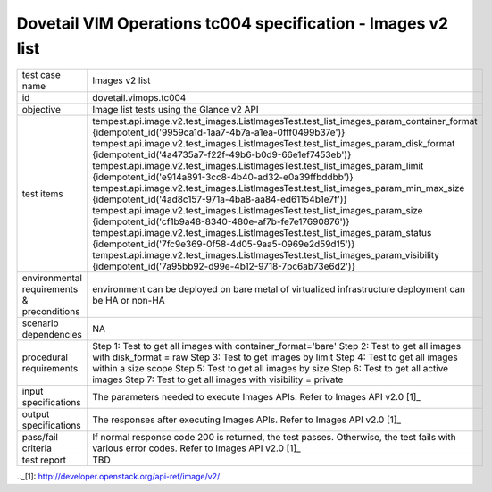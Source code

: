 .. This work is licensed under a Creative Commons Attribution 4.0 International License.
.. http://creativecommons.org/licenses/by/4.0
.. (c) OPNFV

==============================================================
Dovetail VIM Operations tc004 specification - Images v2 list
==============================================================

.. table::
   :class: longtable

+-----------------------+----------------------------------------------------------------------------------------------------+
|test case name         |Images v2 list                                                                                      |
|                       |                                                                                                    |
+-----------------------+----------------------------------------------------------------------------------------------------+
|id                     |dovetail.vimops.tc004                                                                               |
+-----------------------+----------------------------------------------------------------------------------------------------+
|objective              |Image list tests using the Glance v2 API                                                            |
+-----------------------+----------------------------------------------------------------------------------------------------+
|test items             |tempest.api.image.v2.test_images.ListImagesTest.test_list_images_param_container_format             |
|                       |{idempotent_id('9959ca1d-1aa7-4b7a-a1ea-0fff0499b37e')}                                             |
|                       |tempest.api.image.v2.test_images.ListImagesTest.test_list_images_param_disk_format                  |
|                       |{idempotent_id('4a4735a7-f22f-49b6-b0d9-66e1ef7453eb')}                                             |
|                       |tempest.api.image.v2.test_images.ListImagesTest.test_list_images_param_limit                        |
|                       |{idempotent_id('e914a891-3cc8-4b40-ad32-e0a39ffbddbb')}                                             |
|                       |tempest.api.image.v2.test_images.ListImagesTest.test_list_images_param_min_max_size                 |
|                       |{idempotent_id('4ad8c157-971a-4ba8-aa84-ed61154b1e7f')}                                             |
|                       |tempest.api.image.v2.test_images.ListImagesTest.test_list_images_param_size                         |
|                       |{idempotent_id('cf1b9a48-8340-480e-af7b-fe7e17690876')}                                             |
|                       |tempest.api.image.v2.test_images.ListImagesTest.test_list_images_param_status                       |
|                       |{idempotent_id('7fc9e369-0f58-4d05-9aa5-0969e2d59d15')}                                             |
|                       |tempest.api.image.v2.test_images.ListImagesTest.test_list_images_param_visibility                   |
|                       |{idempotent_id('7a95bb92-d99e-4b12-9718-7bc6ab73e6d2')}                                             |
+-----------------------+----------------------------------------------------------------------------------------------------+
|environmental          |                                                                                                    |
|requirements &         | environment can be deployed on bare metal of virtualized infrastructure                            |
|preconditions          | deployment can be HA or non-HA                                                                     |
|                       |                                                                                                    |
+-----------------------+----------------------------------------------------------------------------------------------------+
|scenario dependencies  | NA                                                                                                 |
+-----------------------+----------------------------------------------------------------------------------------------------+
|procedural             | Step 1: Test to get all images with container_format='bare'                                        |
|requirements           | Step 2: Test to get all images with disk_format = raw                                              |
|                       | Step 3: Test to get images by limit                                                                |
|                       | Step 4: Test to get all images within a size scope                                                 |
|                       | Step 5: Test to get all images by size                                                             |
|                       | Step 6: Test to get all active images                                                              |
|                       | Step 7: Test to get all images with visibility = private                                           |
+-----------------------+----------------------------------------------------------------------------------------------------+
|input specifications   |The parameters needed to execute Images APIs.                                                       |
|                       |Refer to Images API v2.0 [1]_                                                                       |
+-----------------------+----------------------------------------------------------------------------------------------------+
|output specifications  |The responses after executing Images APIs.                                                          |
|                       |Refer to Images API v2.0 [1]_                                                                       |
+-----------------------+----------------------------------------------------------------------------------------------------+
|pass/fail criteria     |If normal response code 200 is returned, the test passes.                                           |
|                       |Otherwise, the test fails with various error codes.                                                 |
|                       |Refer to Images API v2.0 [1]_                                                                       |
+-----------------------+----------------------------------------------------------------------------------------------------+
|test report            |TBD                                                                                                 |
+-----------------------+----------------------------------------------------------------------------------------------------+

.._[1]: http://developer.openstack.org/api-ref/image/v2/
